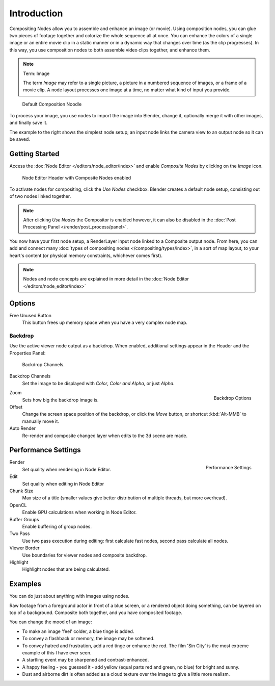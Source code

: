 
************
Introduction
************

Compositing Nodes allow you to assemble and enhance an image (or movie). Using composition nodes,
you can glue two pieces of footage together and colorize the whole sequence all at once.
You can enhance the colors of a single image or an entire movie clip in a static manner or in a
dynamic way that changes over time (as the clip progresses). In this way,
you use composition nodes to both assemble video clips together, and enhance them.


.. note:: Term: Image

   The term *Image* may refer to a single picture,
   a picture in a numbered sequence of images,
   or a frame of a movie clip.
   A node layout processes one image at a time, no matter what kind of input you provide.


.. figure:: /images/Compositing-SimpleNoodle.jpg

   Default Composition Noodle


To process your image, you use nodes to import the image into Blender, change it,
optionally merge it with other images, and finally save it.

The example to the right shows the simplest node setup;
an input node links the camera view to an output node so it can be saved.


Getting Started
===============

Access the :doc:`Node Editor </editors/node_editor/index>` and enable
*Composite Nodes* by clicking on the *Image* icon.


.. figure:: /images/editors_nodeeditor_header.jpg

   Node Editor Header with Composite Nodes enabled

To activate nodes for compositing, click the *Use Nodes* checkbox.
Blender creates a default node setup, consisting out of two nodes linked together.

.. note::

   After clicking *Use Nodes* the Compositor is enabled however,
   it can also be disabled in the :doc:`Post Processing Panel </render/post_process/panel>`.

You now have your first node setup, a RenderLayer input node linked to a Composite output node.
From here, you can add and connect many :doc:`types of compositing nodes </compositing/types/index>`,
in a sort of map layout, to your heart's content (or physical memory constraints, whichever comes first).

.. note::

   Nodes and node concepts are explained in more detail in the :doc:`Node Editor </editors/node_editor/index>`

Options
=======

Free Unused Button
   This button frees up memory space when you have a very complex node map.

Backdrop
--------

Use the active viewer node output as a backdrop. When enabled,
additional settings appear in the Header and the Properties Panel:


.. figure:: /images/editors_nodeeditor_backdropchannels.jpg

   Backdrop Channels.


Backdrop Channels
   Set the image to be displayed with *Color*, *Color and Alpha*, or just *Alpha*.


.. figure:: /images/compositing_backdrop.png
   :align: right

   Backdrop Options


Zoom
   Sets how big the backdrop image is.
Offset
   Change the screen space position of the backdrop,
   or click the *Move* button, or shortcut :kbd:`Alt-MMB` to manually move it.

Auto Render
   Re-render and composite changed layer when edits to the 3d scene are made.


Performance Settings 
====================

.. figure:: /images/editors_nodeeditor_performancepanel.jpg
   :align: right

   Performance Settings


Render
   Set quality when rendering in Node Editor.
Edit
   Set quality when editing in Node Editor
Chunk Size
   Max size of a title (smaller values give better distribution of multiple threads, but more overhead).
OpenCL
   Enable GPU calculations when working in Node Editor.
Buffer Groups
   Enable buffering of group nodes.
Two Pass
   Use two pass execution during editing: first calculate fast nodes, second pass calculate all nodes.
Viewer Border
   Use boundaries for viewer nodes and composite backdrop.
Highlight
   Highlight nodes that are being calculated.


Examples
========

You can do just about anything with images using nodes.

Raw footage from a foreground actor in front of a blue screen,
or a rendered object doing something, can be layered on top of a background.
Composite both together, and you have composited footage.

You can change the mood of an image:

- To make an image 'feel' colder, a blue tinge is added.
- To convey a flashback or memory, the image may be softened.
- To convey hatred and frustration, add a red tinge or enhance the red.
  The film 'Sin City' is the most extreme example of this I have ever seen.
- A startling event may be sharpened and contrast-enhanced.
- A happy feeling - you guessed it - add yellow (equal parts red and green, no blue) for bright and sunny.
- Dust and airborne dirt is often added as a cloud texture over the image to give a little more realism.
